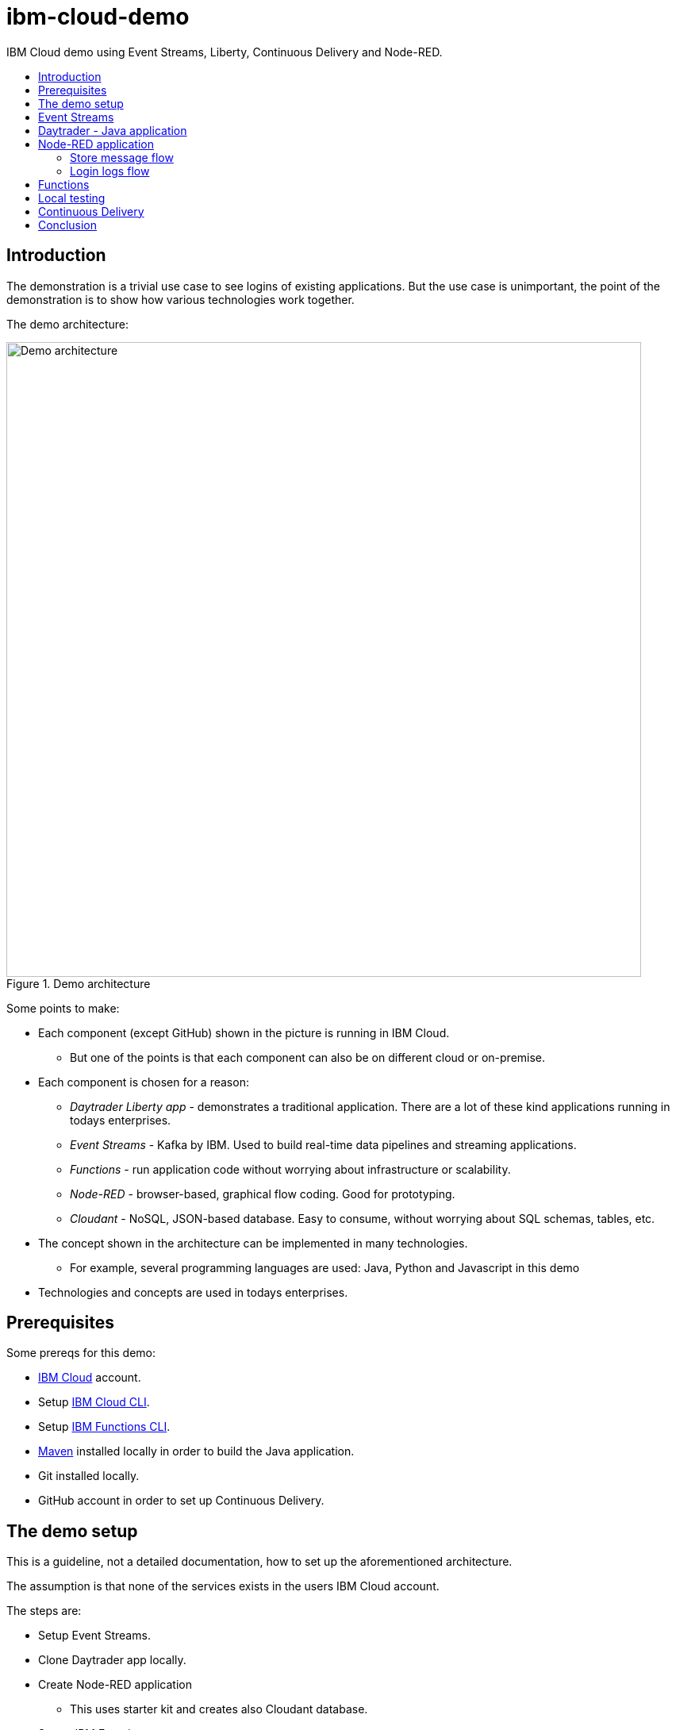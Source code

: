 = ibm-cloud-demo
:toc: preamble
:toc-title:
:imagesdir: images

IBM Cloud demo using Event Streams, Liberty, Continuous Delivery and Node-RED.

== Introduction

The demonstration is a trivial use case to see logins of existing applications. But the use case is unimportant, the point of the demonstration is to show how various technologies work together. 

The demo architecture:

.Demo architecture
image::demo-architecture.png[Demo architecture,800]


Some points to make:

* Each component (except GitHub) shown in the picture is running in IBM Cloud.
** But one of the points is that each component can also be on different cloud or on-premise.
* Each component is chosen for a reason:
** _Daytrader Liberty app_ - demonstrates a traditional application. There are a lot of these kind applications running in todays enterprises.
** _Event Streams_ - Kafka by IBM. Used to build real-time data pipelines and streaming applications.
** _Functions_ - run application code without worrying about infrastructure or scalability.
** _Node-RED_ - browser-based, graphical flow coding. Good for prototyping.
** _Cloudant_ - NoSQL, JSON-based database. Easy to consume, without worrying about SQL schemas, tables, etc.
* The concept shown in the architecture can be implemented in many technologies. 
** For example, several programming languages are used: Java, Python and Javascript in this demo
* Technologies and concepts are used in todays enterprises.


== Prerequisites

Some prereqs for this demo:

* https://cloud.ibm.com[IBM Cloud] account.
* Setup https://cloud.ibm.com/docs/cli[IBM Cloud CLI].
* Setup https://cloud.ibm.com/docs/openwhisk?topic=cloud-functions-cli_install[IBM Functions CLI].
* https://maven.apache.org/[Maven] installed locally in order to build the Java application.
* Git installed locally.
* GitHub account in order to set up Continuous Delivery.

== The demo setup

This is a guideline, not a detailed documentation, how to set up the aforementioned architecture. 

The assumption is that none of the services exists in the users IBM Cloud account.

The steps are:

* Setup Event Streams.
* Clone Daytrader app locally.
* Create Node-RED application
** This uses starter kit and creates also Cloudant database.
* Set up IBM Functions.
* Set up Continous Delivery.
* See the use case in action:
** Modify code.
** See the Continuous Delivery in action.
** See the results.

Note that the steps are valid at the time of writing. As time passes, things change.

== Event Streams

The first step is to create Event Streams instance. This is done using IBM Cloud web console.

* Go to https://cloud.ibm.com/catalog/services/event-streams[Event Streams].
** You need to login to IBM Cloud before you can create the instance.
* Select Dallas as location/region.
** Free Lite-plan is available in Dallas.
* If you want the free plan, make sure it is selected.
* Click 'Create'.
* Because we know what we are doing, we can create Kafka topic and service credentials to be used.
* To create a topic, go to Topics as in the image below:

.Create a Topic
image::create-topic.png[Create a topic,800]

* Use following settings:
** Topic name: `daytrader-logins`
** Partitions: `1`
** Message retention: `A week`

* Next, we need service credentials so that the application can access this Kafka instance.
* Go to 'Service credentials' and click 'New credential':

.Create Service credentials
image::create-service-credentials.png[Create Service credentials,800]

* You can leave everything in their defaults.
* Click 'Add' to create new credentials.
* Click 'View credentials' to see the credentials.
** These include API key, brokers, etc. 
** When needed, come to see the credentials and copy correct values where needed.


== Daytrader - Java application

Java application we are using is the widely known Daytrader. It is sample application of online stock trading application. 

* Application source code is in GitHub: https://github.com/samisalkosuo/sample.daytrader8.
* In order to use Continuous Delivery of this demo, you need to fork this repository to your own GitHub account.
** If you fork this, use your own repo instead of mine.
* Clone the repo locally:
** `git clone https://github.com/samisalkosuo/sample.daytrader8.git`
* Change application name in `manifest.yml` file.
* See the repo for more instructions how to run the app.
** https://github.com/samisalkosuo/sample.daytrader8
* You can use this app locally to see the demo in action after Node-RED application and Functions has been set up.


== Node-RED application

Node-RED starter creates both Node-RED application and Cloudant service. 

* Go to https://cloud.ibm.com/catalog[IBM Cloud catalog] and search Node-RED.

.Node-RED starter service
image::node-red-starter.png[Node-RED starter]

* Enter the app name and host name and select a region you want.

.Creating Node-RED starter
image::create-node-red-starter.png[Creating Node-RED starter,800]

* Click create.
* It takes a moment to create Cloudant service and Node-RED (Node.js) application.
* When it's running, go to application URL and follow instructions.
* After set up you see the welcome screen.

.Node-RED application start page
image::node-red-page.png[Node-RED application start page,800]

* Click 'Go to your Node-RED flow editor' and you find yourself in the flow editor (after login).
* You can create the flows manually but let's import existing.
* See link:node-red/flows.json[node-red/flows.json]
* Copy it all to clipboard.
* And find Import from clipboard from Node-RED flow editor.
** Hint: upper-right corner.

.Imported flow
image::node-red-imported-flow.png[Node-RED imported flow,800]

* Click 'Deploy' and you have your Node-RED application up and running.
** Or not. You may get error `TypeError: Cannot read property 'credentials' of null` from Cloudant nodes.
** Apparently service binding does not work correctly when importing.
** To fix both Cloudant nodes, add something to description and click 'Done' and 'Deploy'.

.Add description to Cloudant node
image::node-red-fix-cloudant.png[Add description to Cloudant node,800]

* Go to your <app URL>/logins and you should see text `empty`.

=== Store message flow

This flow receives JSON payload from called by IBM Functions serverless code (that will be set up next). The flow then splits messages, in case there are more than one, and stores each message as separate document to Cloudant database.

.Store message flow
image::store_message_flow.png[Store message flow,800]


=== Login logs flow

This flow listens HTTP request (from browser) and then retrieves documents from Cloudant and extracts topic name and user id from each document sends JSON response back to browser.

.Login logs flow
image::login_logs_flow.png[Login logs flow,800]


== Functions

IBM Functions is used to listen the Kafka topic and when messages arrive to the topic, a function is triggered.
The function receives message and then sends to the Node-RED application store message flow.

IBM Functions supports Event Streams and it is documented here: https://cloud.ibm.com/docs/openwhisk?topic=cloud-functions-pkg_event_streams.

* Create package binding:
** Change Kafka brokers, API key and other correct information to this command:
```
ibmcloud fn package bind /whisk.system/messaging myMessageHub -p kafka_brokers_sasl \
"[\"<KAFKA_BROKER_1>\", \
\"<KAFKA_BROKER_2>\", \
\"<KAFKA_BROKER_3>\", \
\"<KAFKA_BROKER_4>\", \
\"<KAFKA_BROKER_5>\", \
\"<KAFKA_BROKER_6>\"]" \
-p user token -p password <KAFKA_API_KEY> -p kafka_admin_url <KAFKA_ADMIN_URL>
```
* Create trigger using this command:
```
ibmcloud fn trigger create MyMessageHubTrigger -f myMessageHub/messageHubFeed -p topic daytrader-logins -p isJSONData true
```
* After trigger is created using CLI, we'll use web UI to add function to the trigger.
* Go to Triggers page in the Functions UI.

.Functions Triggers
image::functions_trigger.png[Functions Triggers,800]

* Click the trigger name and you'll see empty connected actions.

.Trigger connected actions
image::functions_trigger_connected_actions.png[Trigger connected actions,800]

* Click 'Add' to create new action to be triggered.
* Set parameters to your liking (except that select Runtime to be Python 3) like in the picture below

.Action to be added
image::functions_add_action.png[Add connected actions,800]

* Click 'Create&Add'.
* A page opens with newly created action. Click it and you'll default Python action.

.Python action
image::functions_default_action.png[Default action,800]

* Add following code, but change the URL to your Node-RED application.

```
# main() will be run when you invoke this action
#
# @param Cloud Functions actions accept a single parameter, which must be a JSON object.
#
# @return The output of this action, which must be a JSON object.
#
#
import sys
import requests
import json

def main(dict):
    
    url = 'https://demo-nodered-mcl.eu-de.mybluemix.net/storemessage'
    payload = dict
    r = requests.post(url, data=json.dumps(payload))
    print(r)
    return dict
```

* Click 'Save' and that's it. Serverless action is triggered when there is new message in Kafka topic in Event Streams.

== Local testing

If all the above were set up correctly, Daytrader application can be executed locally to see that messages are sent to Event Streams and they end up in the Cloudant database.

* See the Daytrader repo for instructions how to do local testing.
** Use your own fork, or mine https://github.com/samisalkosuo/sample.daytrader8.

== Continuous Delivery

We use Continuous Delivery to make automated deployment when developer commits code to GitHUb.

* Go to https://cloud.ibm.com/catalog/services/continuous-delivery
* Create new Continuous Delivery service.

.Create Continuous Delivery service
image::continuous_delivery_create.png[Create Continuous Delivery,800]

* Choose desired region and click 'Create'
* You are presented welcom screen and click https://cloud.ibm.com/devops/create[create a toolchain] link to create a new toolchain for the Continuous Delivery.
* Find _Build your own toolchain_ and click it.

.Build your own toolchain
image::continuous_delivery_new_toolchain.png[Build your own toolchain,800]

* Name your toolchain and click 'Create'.
* Click 'Add a tool' and find GitHub.
* Create new integration to your own fork of Daytrader like in the image below.

.Create GitHub integration
image::continuous_delivery_github_source.png[Create GitHub integration,800]

* Click 'Create integration'.
* Add another tool _Delivery Pipeline_ and you have toolchain like in the image below.

.Toolchain
image::continuous_delivery_toolchain.png[Toolchain,800]

* Click the 'Delivery'-box.
* Click 'Add stage' and your GitHub repo should be filled.
* Select the branch you want to use.
* Change to _Jobs_ and click 'Add Job'.
* Select Build-type and then select 'Maven' builder type.
* Change Build archive directory to '.' like in the image below.

.Toolchain build
image::continuous_delivery_builder.png[Toolchain build,800]

* Click 'Save' to save the stage.
* Create another Stage (_Deploy_) and add a Deploy-job.
* Select Cloud Foundry and set the parameters.
* Add following script in the 'Deploy script':

```
#!/bin/bash

#set Kafka variables to vars.yml file
echo "kafka_bootstrap_server: ${KAFKA_BOOTSTRAP_SERVER}" > vars.yml
echo "kafka_api_key: ${KAFKA_API_KEY}" >> vars.yml

#Blue-Green deployment using Cloud Foundry
#http://jamesthom.as/blog/2014/07/22/zero-downtime-deployments-using-bluemix/

#Rename the existing application to allow staging a new instance without
#overwriting existing version.
#it dpes not matter if application does not exist
cf rename ${CF_APP} old_${CF_APP} || true

#Deploy the updated application, which will be bound to the same external
#address. HTTP traffic is load balanced between the two versions automatically.
cf push --vars-file vars.yml ${CF_APP}

#Verify the new application is working and then delete the old instance.
#except that we don't verify and trust that it works
#and it does not matter if application does not exist
cf delete old_${CF_APP} -f || true

```

* The deploy script renames old application (if it exists), deploys new one and then deletes the old version.
* This is Blue-Green deployment with minimal interruption to the service.
** If any user was logged in when the change was done, they would need to login to service again.
** In this demo Daytrader application, the database is included with the application so any changes would be lost as well. Of course, in real life, the database would be external and changes would persist.
* Now, when there is new commit to GitHub repository, this toolchain is triggered and application is build and deployed.
** It takes couple of minutes, because build and deployment is done from scratch everytime.


== Conclusion

With all the above steps, the demo solution is now ready and everything _should_ work. However, todays technology is fast moving and services change, come and go, so details to setup services may change at anytime and services themselves may cease to exist.

But the principle and architecture remains, regardless of technology and implementation details.


.Reminder: Demo architecture
image::demo-architecture.png[Demo architecture,800]



